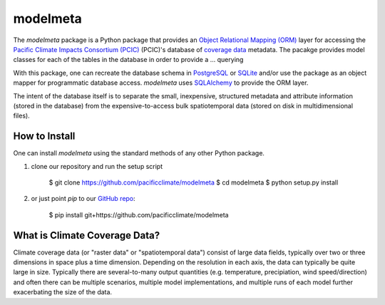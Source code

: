 =========
modelmeta
=========

The `modelmeta` package is a Python package that provides an `Object Relational Mapping (ORM) <http://en.wikipedia.org/wiki/Object-relational_mapping>`_ layer for accessing the `Pacific Climate Impacts Consortium (PCIC) <http://www.pacificclimate.org/>`_ (PCIC)'s database of `coverage data <http://en.wikipedia.org/wiki/Coverage_data>`_ metadata. The pacakge provides model classes for each of the tables in the database in order to provide a ... querying 

With this package, one can recreate the database schema in `PostgreSQL <http://www.postgresql.org>`_ or `SQLite <http://www.sqlite.org>`_ and/or use the package as an object mapper for programmatic database access. `modelmeta` uses `SQLAlchemy <http://www.sqlalchemy.org>`_ to provide the ORM layer.

The intent of the database itself is to separate the small, inexpensive, structured metadata and attribute information (stored in the database) from the expensive-to-access bulk spatiotemporal data (stored on disk in multidimensional files).

--------------
How to Install
--------------

One can install `modelmeta` using the standard methods of any other Python package.

1. clone our repository and run the setup script

    $ git clone https://github.com/pacificclimate/modelmeta
    $ cd modelmeta
    $ python setup.py install

2. or just point `pip` to our `GitHub repo <https://github.com/pacificclimate/modelmeta>`_:

    $ pip install git+https://github.com/pacificclimate/modelmeta

------------------------------
What is Climate Coverage Data?
------------------------------

Climate coverage data (or "raster data" or "spatiotemporal data") consist of large data fields, typically over two or three dimensions in space plus a time dimension. Depending on the resolution in each axis, the data can typically be quite large in size. Typically there are several-to-many output quantities (e.g. temperature, precipiation, wind speed/direction) and often there can be multiple scenarios, multiple model implementations, and multiple runs of each model further exacerbating the size of the data.
